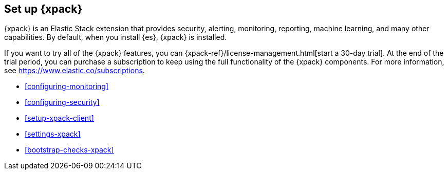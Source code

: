 [role="xpack"]
[[setup-xpack]]
== Set up {xpack}

{xpack} is an Elastic Stack extension that provides security, alerting,
monitoring, reporting, machine learning, and many other capabilities. By default, 
when you install {es}, {xpack} is installed. 
 	 
If you want to try all of the {xpack} features, you can 
{xpack-ref}/license-management.html[start a 30-day trial]. At the end of the 
trial period, you can purchase a subscription to keep using the full 
functionality of the {xpack} components. For more information, see 
https://www.elastic.co/subscriptions.

* <<configuring-monitoring>>
* <<configuring-security>>
* <<setup-xpack-client>>
* <<settings-xpack>>
* <<bootstrap-checks-xpack>>

